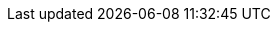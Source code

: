 ////
=== Tableau détaillé des tâches

****Note : 2 pages max - les fiches modules seront placées en annexe,
elles doivent être rédigées avec l’expert.****

Les différents aspects du projet sont découpés en tâches numérotées et
hiérarchisées (Tâches/sous-tâches, etc.). Chaque tâche est décrite
précisément et une équipe (typiquement un binôme) est affecté à sa
réalisation. Un module est typiquement constitué de plusieurs tâches et
sous-tâches. Pour le PAN3, vous aurez à démontrer une version simple,
*intégrée* et fonctionnelle de ce projet, nommée « prototype allégé ».
Dans le Tableau 1, complétez la colonne « Intégrée au PAN3 » comme
suit :

* Intégrée au PAN3 : la sous-tâche est soit finie soit en cours et
intégrée dans le prototype allégé.
* Non-intégrée au PAN3 : la sous-tâche est en cours, mais non intégrée
dans le prototype allégé, l’intégration se fera pour PAN4. L’avancement
de la sous-tâche sera donc démontré au PAN3 indépendamment du prototype
allégé (code MatLab ou autre)

Certaines sous-tâches peuvent ne pas être démontrables dans le prototype
allégé. Mettez-vous d’accord avec vos experts techniques pour savoir ce
qu’il est réaliste de démontrer au PAN3. N’hésitez pas à redécouper en 2
sous-taches, l’une démontrable au PAN3 et l’autre uniquement au PAN4.

[cols=",,^",options="header",]
|=================================================================================
| Tâche | Description                                           | Intégré au PAN3
| T1    | Classificateur d’image                                |
| T1.1  | Changement espace de couleur pour permettre …         | X
| T1.2  | Extraction de l’histogramme à partir de l’espace XYZ… | X
| T1.3  | Extraction des caractéristiques …                     |
| T1.4  | Comparaison des caractéristiques                      | X
| T2    | Détection de rythme (Module « Audio/Rythme »)         |
| T2.1  | Découpage signal sonore en bande fréquentielle        | X
| T2.2  | Détection du tempo                                    |
| T2.3  | Changement de tempo                                   | X
|=================================================================================
////